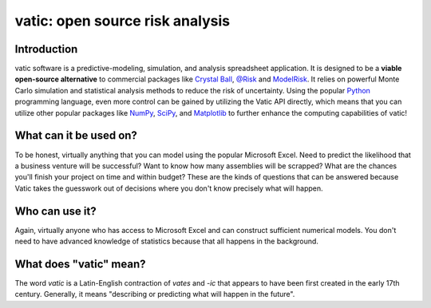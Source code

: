 ==================================
vatic: open source risk analysis
==================================

Introduction
============

vatic software is a predictive-modeling, simulation, and analysis spreadsheet
application. It is designed to be a **viable open-source alternative** to 
commercial packages like `Crystal Ball`_, `@Risk`_ and `ModelRisk`_. It relies
on powerful Monte Carlo simulation and statistical analysis methods to reduce
the risk of uncertainty. Using the popular Python_ programming language, even
more control can be gained by utilizing the Vatic API directly, which means
that you can utilize other popular packages like NumPy_, SciPy_, and 
Matplotlib_ to further enhance the computing capabilities of vatic!

What can it be used on?
=======================

To be honest, virtually anything that you can model using the popular 
Microsoft Excel. Need to predict the likelihood that a business venture will
be successful? Want to know how many assemblies will be scrapped? What are 
the chances you'll finish your project on time and within budget? These are 
the kinds of questions that can be answered because Vatic takes the guesswork
out of decisions where you don't know precisely what will happen. 

Who can use it?
===============

Again, virtually anyone who has access to Microsoft Excel and can construct
sufficient numerical models. You don't need to have advanced knowledge of
statistics because that all happens in the background.

What does "vatic" mean?
=======================

The word *vatic* is a Latin-English contraction of *vates* and *-ic* that
appears to have been first created in the early 17th century. Generally, 
it means "describing or predicting what will happen in the future". 




.. _Crystal Ball: http://www.oracle.com/us/products/applications/crystalball/overview/index.html
.. _@Risk: https://www.palisade.com/risk/
.. _ModelRisk: http://www.vosesoftware.com/
.. _Python: http://www.python.org
.. _NumPy: http://www.numpy.org
.. _SciPy: http://www.scipy.org
.. _Matplotlib: http://www.matplotlib.org
